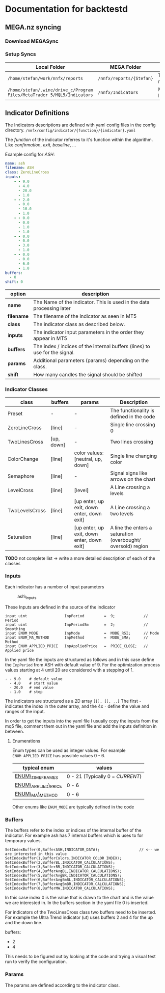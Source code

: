 * Documentation for backtestd
  :PROPERTIES:
  :CUSTOM_ID: documentation-for-backtestd
  :END:

** MEGA.nz syncing
   :PROPERTIES:
   :CUSTOM_ID: mega.nz-syncing
   :END:

*** Download MEGASync
    :PROPERTIES:
    :CUSTOM_ID: download-megasync
    :END:

*** Setup Syncs
    :PROPERTIES:
    :CUSTOM_ID: setup-syncs
    :END:

| Local Folder                                                            | MEGA Folder              | Purpose          |
|-------------------------------------------------------------------------+--------------------------+------------------|
| =/home/stefan/work/nnfx/reports=                                        | =/nnfx/reports/{Stefan}= | Test Run results |
| =/home/stefan/.wine/drive_c/Program Files/MetaTrader 5/MQL5/Indicators= | =/nnfx/Indicators=       | MT5 Indicators   |

** Indicator Definitions
   :PROPERTIES:
   :CUSTOM_ID: indicator-definitions
   :END:

The Indicators descriptions are defined with yaml config files in the
config directory. =/nnfx/config/indicator/{function}/{indicator}.yaml=

The /function/ of the indicator referres to it's function within the
algorithm. Like /confirmation/, /exit/, /baseline/, ...

Example config for /ASH/:

#+BEGIN_SRC yaml
name: ash
filename: ASH
class: ZeroLineCross
inputs:
    - - 9.0
      - 4.0
      - 20.0
      - 1.0
    - - 2.0
      - 0.0
      - 10.0
      - 1.0
    - - 0.0
      - 0.0
      - 1.0
      - 1.0
    - - 0.0
      - 0.0
      - 3.0
      - 1.0
    - - 0.0
      - 0.0
      - 6.0
      - 1.0
buffers:
  - 0
shift: 0
#+END_SRC

| option     | description                                                                |
|------------+----------------------------------------------------------------------------|
| *name*     | The Name of the indicator. This is used in the data processing later       |
| *filename* | The filename of the indicator as seen in MT5                               |
| *class*    | The indicator class as described below.                                    |
| *inputs*   | The indicator input parameters in the order they appear in MT5             |
| *buffers*  | The index / indices of the internal buffers (lines) to use for the signal. |
| *params*   | Additional parameters (params) depending on the class.                     |
| *shift*    | How many candles the signal should be shifted                              |

*** Indicator Classes
    :PROPERTIES:
    :CUSTOM_ID: indicator-classes
    :END:

| class          | buffers    | params                                     | Description                                                  |
|----------------+------------+--------------------------------------------+--------------------------------------------------------------|
| Preset         | -          | -                                          | The functionality is defined in the code                     |
| ZeroLineCross  | [line]     | -                                          | Single line crossing 0                                       |
| TwoLinesCross  | [up, down] | -                                          | Two lines crossing                                           |
| ColorChange    | [line]     | color values: [neutral, up, down]          | Single line changing color                                   |
| Semaphore      | [line]     | -                                          | Signal signs like arrows on the chart                        |
| LevelCross     | [line]     | [level]                                    | A Line crossing a levels                                     |
| TwoLevelsCross | [line]     | [up enter, up exit, down enter, down exit] | A Line crossing a two levels                                 |
| Saturation     | [line]     | [up enter, up exit, down enter, down exit] | A line the enters a saturation (overbought/ oversold) region |

*TODO* not complete list -> write a more detailed description of each of
the classes

*** Inputs
    :PROPERTIES:
    :CUSTOM_ID: inputs
    :END:

Each indicator has a number of input parameters

#+CAPTION: ash\_inputs
[[file:files/ash_inputs.png]]

These Inputs are defined in the source of the indicator

#+BEGIN_SRC C++
    input uint                 InpPeriod         =  9;             // Period
    input uint                 InpPeriodSm       =  2;             // Smoothing
    input ENUM_MODE            InpMode           =  MODE_RSI;      // Mode
    input ENUM_MA_METHOD       InpMethod         =  MODE_SMA;      // Method
    input ENUM_APPLIED_PRICE   InpAppliedPrice   =  PRICE_CLOSE;   // Applied price
#+END_SRC

In the yaml file the inputs are structured as follows and in this case
define the =InpPeriod= from ASH with default value of 9. For the
optimization process values starting at 4 until 20 are considered with a
stepping of 1.

#+BEGIN_EXAMPLE
        - - 9.0    # default value
          - 4.0    # start value
          - 20.0   # end value
          - 1.0    # step
#+END_EXAMPLE

The indicators are structured as a 2D array =[[], [], ..]= The first =-=
indicates the index in the outer array, and the 4x =-= define the value
and ranges of the input.

In order to get the inputs into the yaml file I usually copy the inputs
from the mq5 file, comment them out in the yaml file and add the inputs
definition in between.

**** Enumerations
     :PROPERTIES:
     :CUSTOM_ID: enumerations
     :END:

Enum types can be used as integer values. For example
=ENUM_APPLIED_PRICE= has possible values 0 - 6.

| typical enum                                                                                   | values                           |
|------------------------------------------------------------------------------------------------+----------------------------------|
| [[https://www.mql5.com/en/docs/constants/chartconstants/enum_timeframes][ENUM\_TIMEFRAMES]]    | 0 - 21 (Typically 0 = /CURRENT/) |
| [[https://www.mql5.com/en/docs/constants/indicatorconstants/prices][ENUM\_APPLIED\_PRICE]]     | 0 - 6                            |
| [[https://www.mql5.com/en/docs/constants/indicatorconstants/enum_ma_method][ENUM\_MA\_METHOD]] | 0 - 6                            |

Other enums like =ENUM_MODE= are typically defined in the code

*** Buffers
    :PROPERTIES:
    :CUSTOM_ID: buffers
    :END:

The buffers refer to the index or indices of the internal buffer of the
indicator. For example ash has 7 internal buffers which is uses to for
temporary values.

#+BEGIN_SRC C++
    SetIndexBuffer(0,BufferASH,INDICATOR_DATA);                  // <-- we are interested in this value 
    SetIndexBuffer(1,BufferColors,INDICATOR_COLOR_INDEX);
    SetIndexBuffer(2,BufferBL,INDICATOR_CALCULATIONS);
    SetIndexBuffer(3,BufferBR,INDICATOR_CALCULATIONS);
    SetIndexBuffer(4,BufferAvgBL,INDICATOR_CALCULATIONS);
    SetIndexBuffer(5,BufferAvgBR,INDICATOR_CALCULATIONS);
    SetIndexBuffer(6,BufferAvgSmBL,INDICATOR_CALCULATIONS);
    SetIndexBuffer(7,BufferAvgSmBR,INDICATOR_CALCULATIONS);
    SetIndexBuffer(8,BufferMA,INDICATOR_CALCULATIONS);
#+END_SRC

In this case index 0 is the value that is drawn to the chart and is the
value we are interested in. In the buffers section in the yaml file 0 is
inserted.

For indicators of the TwoLinesCross class two buffers need to be
inserted. For example the Ultra Trend indicator (ut) uses buffers 2 and
4 for the up and the down line.

#+BEGIN_EXAMPLE yaml
    buffers:
      - 2
      - 4
#+END_EXAMPLE

This needs to be figured out by looking at the code and trying a visual
test run to verify the configuration.

*** Params
    :PROPERTIES:
    :CUSTOM_ID: params
    :END:

The params are defined according to the indicator class.
